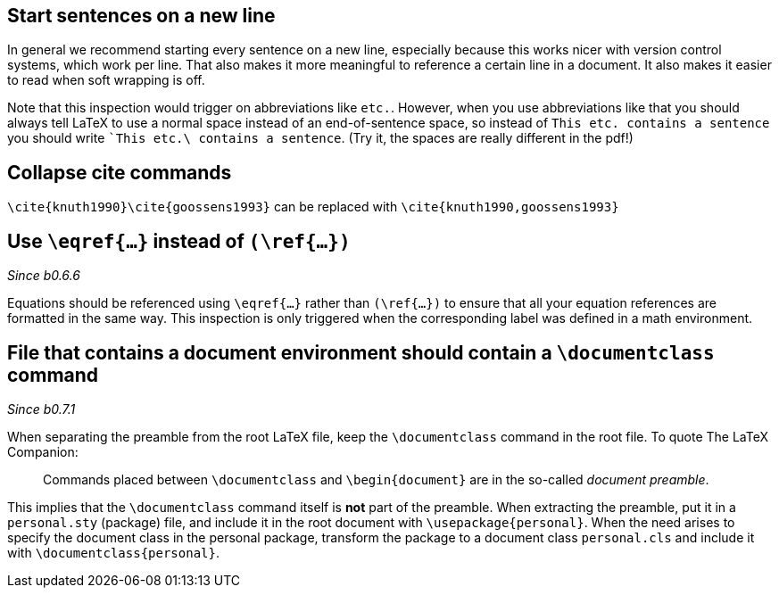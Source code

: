 == Start sentences on a new line

In general we recommend starting every sentence on a new line, especially because this works nicer with version control systems, which work per line.
That also makes it more meaningful to reference a certain line in a document.
It also makes it easier to read when soft wrapping is off.

Note that this inspection would trigger on abbreviations like `etc.`.
However, when you use abbreviations like that you should always tell LaTeX to use a normal space instead of an end-of-sentence space, so instead of `This etc. contains a sentence` you should write ``This etc.\ contains a sentence`.
(Try it, the spaces are really different in the pdf!)

== Collapse cite commands

`\cite{knuth1990}\cite{goossens1993}` can be replaced with `\cite{knuth1990,goossens1993}`

== [[ins:eqref]] Use `\eqref{...}` instead of `(\ref{...})`
_Since b0.6.6_

Equations should be referenced using `\eqref{...}` rather than `(\ref{...})` to ensure that all your equation references
are formatted in the same way. This inspection is only triggered when the corresponding label was defined in a math environment.

== [[ins:documentclass]] File that contains a document environment should contain a `\documentclass` command
_Since b0.7.1_

When separating the preamble from the root LaTeX file, keep the `\documentclass` command in the root file.
To quote The LaTeX Companion:

> Commands placed between `\documentclass` and `\begin{document}` are in the so-called _document preamble_.

This implies that the `\documentclass` command itself is **not** part of the preamble.
When extracting the preamble, put it in a `personal.sty` (package) file, and include it in the root document with `\usepackage{personal}`.
When the need arises to specify the document class in the personal package, transform the package to a document class `personal.cls` and include it with `\documentclass{personal}`.
